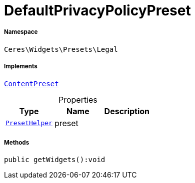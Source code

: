 :table-caption!:
:example-caption!:
:source-highlighter: prettify
:sectids!:
[[ceres__defaultprivacypolicypreset]]
= DefaultPrivacyPolicyPreset





===== Namespace

`Ceres\Widgets\Presets\Legal`


===== Implements
xref:stable7@interface::Shopbuilder.adoc#shopbuilder_contracts_contentpreset[`ContentPreset`]



.Properties
|===
|Type |Name |Description

|xref:Ceres/Widgets/Helper/PresetHelper.adoc#[`PresetHelper`]
    |preset
    |
|===


===== Methods

[source%nowrap, php]
----

public getWidgets():void

----









